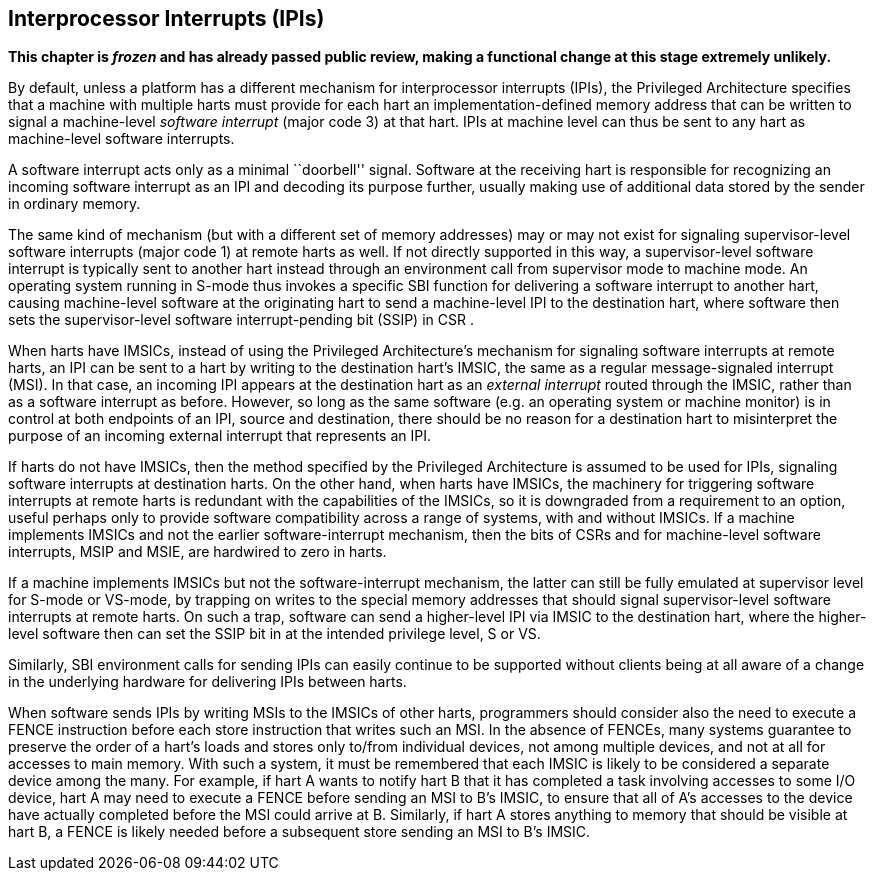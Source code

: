 [[ch:IPIs]]
== Interprocessor Interrupts (IPIs)

*This chapter is _frozen_ and has already passed public review, making a
functional change at this stage extremely unlikely.*

By default, unless a platform has a different mechanism for
interprocessor interrupts (IPIs), the Privileged Architecture specifies
that a machine with multiple harts must provide for each hart an
implementation-defined memory address that can be written to signal a
machine-level _software interrupt_ (major code 3) at that hart. IPIs at
machine level can thus be sent to any hart as machine-level software
interrupts.

A software interrupt acts only as a minimal ``doorbell'' signal.
Software at the receiving hart is responsible for recognizing an
incoming software interrupt as an IPI and decoding its purpose further,
usually making use of additional data stored by the sender in ordinary
memory.

The same kind of mechanism (but with a different set of memory
addresses) may or may not exist for signaling supervisor-level software
interrupts (major code 1) at remote harts as well. If not directly
supported in this way, a supervisor-level software interrupt is
typically sent to another hart instead through an environment call from
supervisor mode to machine mode. An operating system running in S-mode
thus invokes a specific SBI function for delivering a software interrupt
to another hart, causing machine-level software at the originating hart
to send a machine-level IPI to the destination hart, where software then
sets the supervisor-level software interrupt-pending bit (SSIP) in CSR .

When harts have IMSICs, instead of using the Privileged Architecture’s
mechanism for signaling software interrupts at remote harts, an IPI can
be sent to a hart by writing to the destination hart’s IMSIC, the same
as a regular message-signaled interrupt (MSI). In that case, an incoming
IPI appears at the destination hart as an _external interrupt_ routed
through the IMSIC, rather than as a software interrupt as before.
However, so long as the same software (e.g. an operating system or
machine monitor) is in control at both endpoints of an IPI, source and
destination, there should be no reason for a destination hart to
misinterpret the purpose of an incoming external interrupt that
represents an IPI.

If harts do not have IMSICs, then the method specified by the Privileged
Architecture is assumed to be used for IPIs, signaling software
interrupts at destination harts. On the other hand, when harts have
IMSICs, the machinery for triggering software interrupts at remote harts
is redundant with the capabilities of the IMSICs, so it is downgraded
from a requirement to an option, useful perhaps only to provide software
compatibility across a range of systems, with and without IMSICs. If a
machine implements IMSICs and not the earlier software-interrupt
mechanism, then the bits of CSRs and for machine-level software
interrupts, MSIP and MSIE, are hardwired to zero in harts.

If a machine implements IMSICs but not the software-interrupt mechanism,
the latter can still be fully emulated at supervisor level for S-mode or
VS-mode, by trapping on writes to the special memory addresses that
should signal supervisor-level software interrupts at remote harts. On
such a trap, software can send a higher-level IPI via IMSIC to the
destination hart, where the higher-level software then can set the SSIP
bit in at the intended privilege level, S or VS.

Similarly, SBI environment calls for sending IPIs can easily continue to
be supported without clients being at all aware of a change in the
underlying hardware for delivering IPIs between harts.

When software sends IPIs by writing MSIs to the IMSICs of other harts,
programmers should consider also the need to execute a FENCE instruction
before each store instruction that writes such an MSI. In the absence of
FENCEs, many systems guarantee to preserve the order of a hart’s loads
and stores only to/from individual devices, not among multiple devices,
and not at all for accesses to main memory. With such a system, it must
be remembered that each IMSIC is likely to be considered a separate
device among the many. For example, if hart A wants to notify hart B
that it has completed a task involving accesses to some I/O device,
hart A may need to execute a FENCE before sending an MSI to B’s IMSIC,
to ensure that all of A’s accesses to the device have actually completed
before the MSI could arrive at B. Similarly, if hart A stores anything
to memory that should be visible at hart B, a FENCE is likely needed
before a subsequent store sending an MSI to B’s IMSIC.
